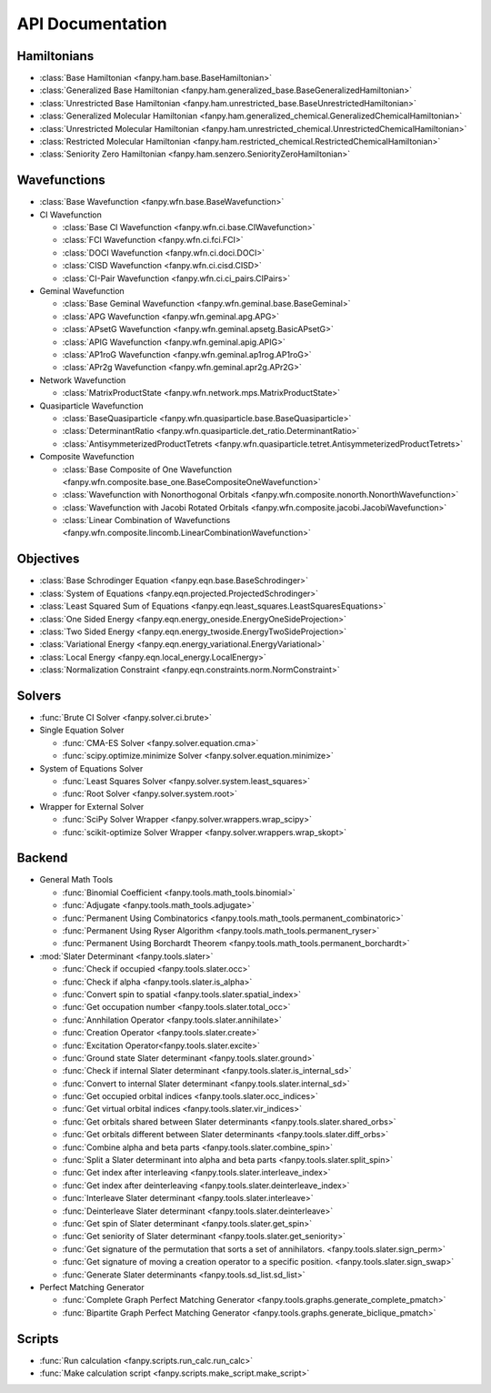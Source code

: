 .. _api:

*****************
API Documentation
*****************

Hamiltonians
============

* :class:`Base Hamiltonian <fanpy.ham.base.BaseHamiltonian>`
* :class:`Generalized Base Hamiltonian <fanpy.ham.generalized_base.BaseGeneralizedHamiltonian>`
* :class:`Unrestricted Base Hamiltonian <fanpy.ham.unrestricted_base.BaseUnrestrictedHamiltonian>`
* :class:`Generalized Molecular Hamiltonian <fanpy.ham.generalized_chemical.GeneralizedChemicalHamiltonian>`
* :class:`Unrestricted Molecular Hamiltonian <fanpy.ham.unrestricted_chemical.UnrestrictedChemicalHamiltonian>`
* :class:`Restricted Molecular Hamiltonian <fanpy.ham.restricted_chemical.RestrictedChemicalHamiltonian>`
* :class:`Seniority Zero Hamiltonian <fanpy.ham.senzero.SeniorityZeroHamiltonian>`

Wavefunctions
=============

* :class:`Base Wavefunction <fanpy.wfn.base.BaseWavefunction>`
* CI Wavefunction

  * :class:`Base CI Wavefunction <fanpy.wfn.ci.base.CIWavefunction>`
  * :class:`FCI Wavefunction <fanpy.wfn.ci.fci.FCI>`
  * :class:`DOCI Wavefunction <fanpy.wfn.ci.doci.DOCI>`
  * :class:`CISD Wavefunction <fanpy.wfn.ci.cisd.CISD>`
  * :class:`CI-Pair Wavefunction <fanpy.wfn.ci.ci_pairs.CIPairs>`

* Geminal Wavefunction

  * :class:`Base Geminal Wavefunction <fanpy.wfn.geminal.base.BaseGeminal>`
  * :class:`APG Wavefunction <fanpy.wfn.geminal.apg.APG>`
  * :class:`APsetG Wavefunction <fanpy.wfn.geminal.apsetg.BasicAPsetG>`
  * :class:`APIG Wavefunction <fanpy.wfn.geminal.apig.APIG>`
  * :class:`AP1roG Wavefunction <fanpy.wfn.geminal.ap1rog.AP1roG>`
  * :class:`APr2g Wavefunction <fanpy.wfn.geminal.apr2g.APr2G>`

* Network Wavefunction

  * :class:`MatrixProductState <fanpy.wfn.network.mps.MatrixProductState>`

* Quasiparticle Wavefunction

  * :class:`BaseQuasiparticle <fanpy.wfn.quasiparticle.base.BaseQuasiparticle>`
  * :class:`DeterminantRatio <fanpy.wfn.quasiparticle.det_ratio.DeterminantRatio>`
  * :class:`AntisymmeterizedProductTetrets <fanpy.wfn.quasiparticle.tetret.AntisymmeterizedProductTetrets>`

* Composite Wavefunction

  * :class:`Base Composite of One Wavefunction <fanpy.wfn.composite.base_one.BaseCompositeOneWavefunction>`
  * :class:`Wavefunction with Nonorthogonal Orbitals <fanpy.wfn.composite.nonorth.NonorthWavefunction>`
  * :class:`Wavefunction with Jacobi Rotated Orbitals <fanpy.wfn.composite.jacobi.JacobiWavefunction>`
  * :class:`Linear Combination of Wavefunctions <fanpy.wfn.composite.lincomb.LinearCombinationWavefunction>`


Objectives
==========

* :class:`Base Schrodinger Equation <fanpy.eqn.base.BaseSchrodinger>`
* :class:`System of Equations <fanpy.eqn.projected.ProjectedSchrodinger>`
* :class:`Least Squared Sum of Equations <fanpy.eqn.least_squares.LeastSquaresEquations>`
* :class:`One Sided Energy <fanpy.eqn.energy_oneside.EnergyOneSideProjection>`
* :class:`Two Sided Energy <fanpy.eqn.energy_twoside.EnergyTwoSideProjection>`
* :class:`Variational Energy <fanpy.eqn.energy_variational.EnergyVariational>`
* :class:`Local Energy <fanpy.eqn.local_energy.LocalEnergy>`
* :class:`Normalization Constraint <fanpy.eqn.constraints.norm.NormConstraint>`

Solvers
=======

* :func:`Brute CI Solver <fanpy.solver.ci.brute>`
* Single Equation Solver

  * :func:`CMA-ES Solver <fanpy.solver.equation.cma>`
  * :func:`scipy.optimize.minimize Solver <fanpy.solver.equation.minimize>`

* System of Equations Solver

  * :func:`Least Squares Solver <fanpy.solver.system.least_squares>`
  * :func:`Root Solver <fanpy.solver.system.root>`

* Wrapper for External Solver

  * :func:`SciPy Solver Wrapper <fanpy.solver.wrappers.wrap_scipy>`
  * :func:`scikit-optimize Solver Wrapper <fanpy.solver.wrappers.wrap_skopt>`

Backend
=======
* General Math Tools

  * :func:`Binomial Coefficient <fanpy.tools.math_tools.binomial>`
  * :func:`Adjugate <fanpy.tools.math_tools.adjugate>`
  * :func:`Permanent Using Combinatorics <fanpy.tools.math_tools.permanent_combinatoric>`
  * :func:`Permanent Using Ryser Algorithm <fanpy.tools.math_tools.permanent_ryser>`
  * :func:`Permanent Using Borchardt Theorem <fanpy.tools.math_tools.permanent_borchardt>`

* :mod:`Slater Determinant <fanpy.tools.slater>`

  * :func:`Check if occupied <fanpy.tools.slater.occ>`
  * :func:`Check if alpha <fanpy.tools.slater.is_alpha>`
  * :func:`Convert spin to spatial <fanpy.tools.slater.spatial_index>`
  * :func:`Get occupation number <fanpy.tools.slater.total_occ>`
  * :func:`Annhilation Operator <fanpy.tools.slater.annihilate>`
  * :func:`Creation Operator <fanpy.tools.slater.create>`
  * :func:`Excitation Operator<fanpy.tools.slater.excite>`
  * :func:`Ground state Slater determinant <fanpy.tools.slater.ground>`
  * :func:`Check if internal Slater determinant <fanpy.tools.slater.is_internal_sd>`
  * :func:`Convert to internal Slater determinant <fanpy.tools.slater.internal_sd>`
  * :func:`Get occupied orbital indices <fanpy.tools.slater.occ_indices>`
  * :func:`Get virtual orbital indices <fanpy.tools.slater.vir_indices>`
  * :func:`Get orbitals shared between Slater determinants <fanpy.tools.slater.shared_orbs>`
  * :func:`Get orbitals different between Slater determinants <fanpy.tools.slater.diff_orbs>`
  * :func:`Combine alpha and beta parts <fanpy.tools.slater.combine_spin>`
  * :func:`Split a Slater determinant into alpha and beta parts <fanpy.tools.slater.split_spin>`
  * :func:`Get index after interleaving <fanpy.tools.slater.interleave_index>`
  * :func:`Get index after deinterleaving <fanpy.tools.slater.deinterleave_index>`
  * :func:`Interleave Slater determinant <fanpy.tools.slater.interleave>`
  * :func:`Deinterleave Slater determinant <fanpy.tools.slater.deinterleave>`
  * :func:`Get spin of Slater determinant <fanpy.tools.slater.get_spin>`
  * :func:`Get seniority of Slater determinant <fanpy.tools.slater.get_seniority>`
  * :func:`Get signature of the permutation that sorts a set of annihilators. <fanpy.tools.slater.sign_perm>`
  * :func:`Get signature of moving a creation operator to a specific position. <fanpy.tools.slater.sign_swap>`
  * :func:`Generate Slater determinants <fanpy.tools.sd_list.sd_list>`

* Perfect Matching Generator

  * :func:`Complete Graph Perfect Matching Generator <fanpy.tools.graphs.generate_complete_pmatch>`
  * :func:`Bipartite Graph Perfect Matching Generator <fanpy.tools.graphs.generate_biclique_pmatch>`

Scripts
=======
* :func:`Run calculation <fanpy.scripts.run_calc.run_calc>`
* :func:`Make calculation script <fanpy.scripts.make_script.make_script>`

.. Silent api generation
    .. autosummary::
      :toctree: modules/generated

      fanpy.ham.base.BaseHamiltonian
      fanpy.ham.generalized_base.BaseGeneralizedHamiltonian
      fanpy.ham.unrestricted_base.BaseUnrestrictedHamiltonian
      fanpy.ham.generalized_chemical.GeneralizedMolecularHamiltonian
      fanpy.ham.unrestricted_chemical.UnrestrictedMolecularHamiltonian
      fanpy.ham.restricted_chemical.RestrictedMolecularHamiltonian
      fanpy.ham.senzero.SeniorityZeroHamiltonian

      fanpy.solver.ci.brute
      fanpy.solver.equation.cma
      fanpy.solver.equation.minimize
      fanpy.solver.system.least_squares
      fanpy.solver.system.root
      fanpy.solver.wrappers
      fanpy.solver.wrappers.wrap_scipy
      fanpy.solver.wrappers.wrap_skopt

      fanpy.eqn.constraints.norm.NormConstraint
      fanpy.eqn.base.BaseSchrodinger
      fanpy.eqn.projected.ProjectedSchrodinger
      fanpy.eqn.least_squares.LeastSquaresEquations
      fanpy.eqn.energy_oneside.EnergyOneSideProjection
      fanpy.eqn.energy_twoside.EnergyTwoSideProjection

      fanpy.wfn.base.BaseWavefunction
      fanpy.wfn.ci.base.CIWavefunction
      fanpy.wfn.ci.fci.FCI
      fanpy.wfn.ci.doci.DOCI
      fanpy.wfn.ci.cisd.CISD
      fanpy.wfn.ci.ci_pairs.CIPairs
      fanpy.wfn.geminal.base.BaseGeminal
      fanpy.wfn.geminal.apg.APG
      fanpy.wfn.geminal.apsetg.BasicAPsetG
      fanpy.wfn.geminal.apig.APIG
      fanpy.wfn.geminal.ap1rog.AP1roG
      fanpy.wfn.geminal.apr2g.APr2G
      fanpy.wfn.composite.base_one.BaseCompositeOneWavefunction
      fanpy.wfn.composite.nonorth.NonorthWavefunction
      fanpy.wfn.composite.jacobi.JacobiWavefunction
      fanpy.wfn.composite.lincomb.LinearCombinationWavefunction
      fanpy.wfn.network.mps.MatrixProductState
      fanpy.wfn.quasiparticle.base.BaseQuasiparticle
      fanpy.wfn.quasiparticle.det_ratio.DeterminantRatio
      fanpy.wfn.quasiparticle.tetret.AntisymmeterizedProductTetrets

      fanpy.tools.math_tools.binomial
      fanpy.tools.math_tools.adjugate
      fanpy.tools.math_tools.permanent_combinatoric
      fanpy.tools.math_tools.permanent_ryser
      fanpy.tools.math_tools.permanent_borchardt
      fanpy.tools.math_tools.unitary_matrix

      fanpy.tools.slater
      fanpy.tools.slater.is_sd_compatible
      fanpy.tools.slater.occ
      fanpy.tools.slater.occ_indices
      fanpy.tools.slater.vir_indices
      fanpy.tools.slater.total_occ
      fanpy.tools.slater.is_alpha
      fanpy.tools.slater.spatial_index
      fanpy.tools.slater.annihilate
      fanpy.tools.slater.create
      fanpy.tools.slater.excite
      fanpy.tools.slater.ground
      fanpy.tools.slater.shared_orbs
      fanpy.tools.slater.diff_orbs
      fanpy.tools.slater.combine_spin
      fanpy.tools.slater.split_spin
      fanpy.tools.slater.interleave_index
      fanpy.tools.slater.deinterleave_index
      fanpy.tools.slater.interleave
      fanpy.tools.slater.deinterleave
      fanpy.tools.slater.get_spin
      fanpy.tools.slater.get_seniority
      fanpy.tools.slater.sign_perm
      fanpy.tools.slater.sign_swap

      fanpy.tools.sd_list.sd_list

      fanpy.tools.graphs.generate_complete_pmatch
      fanpy.tools.graphs.generate_biclique_pmatch

      fanpy.scripts.make_script.make_script
      fanpy.scripts.run_calc.run_calc
